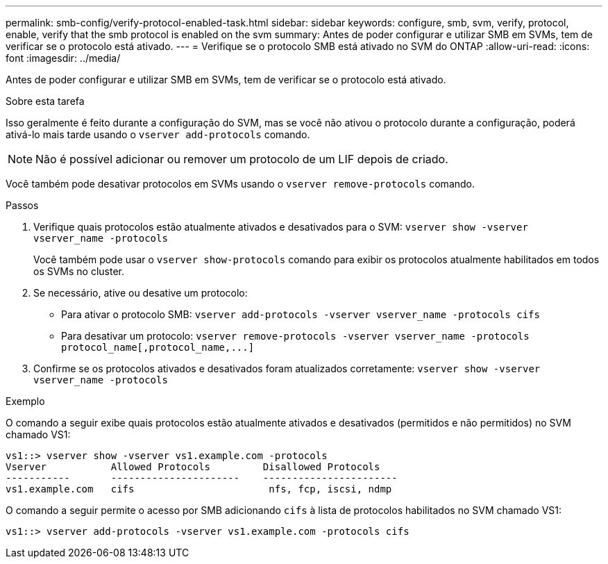 ---
permalink: smb-config/verify-protocol-enabled-task.html 
sidebar: sidebar 
keywords: configure, smb, svm, verify, protocol, enable, verify that the smb protocol is enabled on the svm 
summary: Antes de poder configurar e utilizar SMB em SVMs, tem de verificar se o protocolo está ativado. 
---
= Verifique se o protocolo SMB está ativado no SVM do ONTAP
:allow-uri-read: 
:icons: font
:imagesdir: ../media/


[role="lead"]
Antes de poder configurar e utilizar SMB em SVMs, tem de verificar se o protocolo está ativado.

.Sobre esta tarefa
Isso geralmente é feito durante a configuração do SVM, mas se você não ativou o protocolo durante a configuração, poderá ativá-lo mais tarde usando o `vserver add-protocols` comando.

[NOTE]
====
Não é possível adicionar ou remover um protocolo de um LIF depois de criado.

====
Você também pode desativar protocolos em SVMs usando o `vserver remove-protocols` comando.

.Passos
. Verifique quais protocolos estão atualmente ativados e desativados para o SVM: `vserver show -vserver vserver_name -protocols`
+
Você também pode usar o `vserver show-protocols` comando para exibir os protocolos atualmente habilitados em todos os SVMs no cluster.

. Se necessário, ative ou desative um protocolo:
+
** Para ativar o protocolo SMB: `vserver add-protocols -vserver vserver_name -protocols cifs`
** Para desativar um protocolo: `+vserver remove-protocols -vserver vserver_name -protocols protocol_name[,protocol_name,...]+`


. Confirme se os protocolos ativados e desativados foram atualizados corretamente: `vserver show -vserver vserver_name -protocols`


.Exemplo
O comando a seguir exibe quais protocolos estão atualmente ativados e desativados (permitidos e não permitidos) no SVM chamado VS1:

[listing]
----
vs1::> vserver show -vserver vs1.example.com -protocols
Vserver           Allowed Protocols         Disallowed Protocols
-----------       ----------------------    -----------------------
vs1.example.com   cifs                       nfs, fcp, iscsi, ndmp
----
O comando a seguir permite o acesso por SMB adicionando `cifs` à lista de protocolos habilitados no SVM chamado VS1:

[listing]
----
vs1::> vserver add-protocols -vserver vs1.example.com -protocols cifs
----